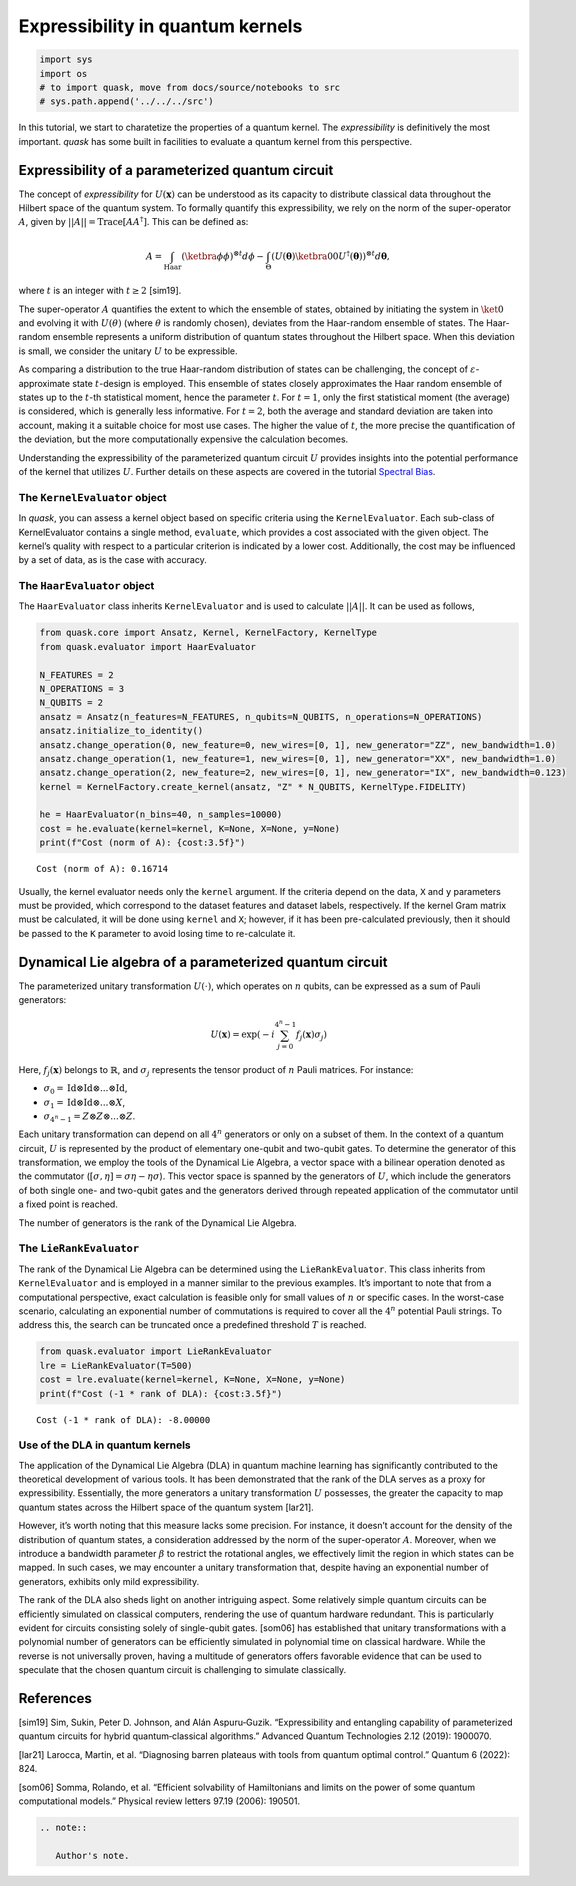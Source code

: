Expressibility in quantum kernels
=================================

.. code:: ipython3

    import sys
    import os
    # to import quask, move from docs/source/notebooks to src
    # sys.path.append('../../../src')

In this tutorial, we start to charatetize the properties of a quantum
kernel. The *expressibility* is definitively the most important. *quask*
has some built in facilities to evaluate a quantum kernel from this
perspective.

Expressibility of a parameterized quantum circuit
-------------------------------------------------

The concept of *expressibility* for :math:`U(\mathbf{x})` can be
understood as its capacity to distribute classical data throughout the
Hilbert space of the quantum system. To formally quantify this
expressibility, we rely on the norm of the super-operator :math:`A`,
given by :math:`||A||=\mathrm{Trace}[AA^\dagger]`. This can be defined
as:

.. math::


   A = \int_\text{Haar} (\ketbra{\phi}{\phi})^{\otimes t} d\phi - \int_\Theta (U(\mathbf{\theta}) \ketbra{0}{0} U^\dagger (\mathbf{\theta}))^{\otimes t} d\mathbf{\theta},

where :math:`t` is an integer with :math:`t \ge 2` [sim19].

The super-operator :math:`A` quantifies the extent to which the ensemble
of states, obtained by initiating the system in :math:`\ket{0}` and
evolving it with :math:`U(\theta)` (where :math:`\theta` is randomly
chosen), deviates from the Haar-random ensemble of states. The
Haar-random ensemble represents a uniform distribution of quantum states
throughout the Hilbert space. When this deviation is small, we consider
the unitary :math:`U` to be expressible.

As comparing a distribution to the true Haar-random distribution of
states can be challenging, the concept of
:math:`\varepsilon`-approximate state :math:`t`-design is employed. This
ensemble of states closely approximates the Haar random ensemble of
states up to the :math:`t`-th statistical moment, hence the parameter
:math:`t`. For :math:`t = 1`, only the first statistical moment (the
average) is considered, which is generally less informative. For
:math:`t=2`, both the average and standard deviation are taken into
account, making it a suitable choice for most use cases. The higher the
value of :math:`t`, the more precise the quantification of the
deviation, but the more computationally expensive the calculation
becomes.

Understanding the expressibility of the parameterized quantum circuit
:math:`U` provides insights into the potential performance of the kernel
that utilizes :math:`U`. Further details on these aspects are covered in
the tutorial `Spectral Bias <xxx>`__.

The ``KernelEvaluator`` object
~~~~~~~~~~~~~~~~~~~~~~~~~~~~~~

In *quask*, you can assess a kernel object based on specific criteria
using the ``KernelEvaluator``. Each sub-class of KernelEvaluator
contains a single method, ``evaluate``, which provides a cost associated
with the given object. The kernel’s quality with respect to a particular
criterion is indicated by a lower cost. Additionally, the cost may be
influenced by a set of data, as is the case with accuracy.

The ``HaarEvaluator`` object
~~~~~~~~~~~~~~~~~~~~~~~~~~~~

The ``HaarEvaluator`` class inherits ``KernelEvaluator`` and is used to
calculate :math:`||A||`. It can be used as follows,

.. code:: ipython3

    from quask.core import Ansatz, Kernel, KernelFactory, KernelType
    from quask.evaluator import HaarEvaluator
    
    N_FEATURES = 2
    N_OPERATIONS = 3
    N_QUBITS = 2
    ansatz = Ansatz(n_features=N_FEATURES, n_qubits=N_QUBITS, n_operations=N_OPERATIONS)
    ansatz.initialize_to_identity()
    ansatz.change_operation(0, new_feature=0, new_wires=[0, 1], new_generator="ZZ", new_bandwidth=1.0)
    ansatz.change_operation(1, new_feature=1, new_wires=[0, 1], new_generator="XX", new_bandwidth=1.0)
    ansatz.change_operation(2, new_feature=2, new_wires=[0, 1], new_generator="IX", new_bandwidth=0.123)
    kernel = KernelFactory.create_kernel(ansatz, "Z" * N_QUBITS, KernelType.FIDELITY)
    
    he = HaarEvaluator(n_bins=40, n_samples=10000)
    cost = he.evaluate(kernel=kernel, K=None, X=None, y=None)
    print(f"Cost (norm of A): {cost:3.5f}")


.. parsed-literal::

    Cost (norm of A): 0.16714


Usually, the kernel evaluator needs only the ``kernel`` argument. If the
criteria depend on the data, ``X`` and ``y`` parameters must be
provided, which correspond to the dataset features and dataset labels,
respectively. If the kernel Gram matrix must be calculated, it will be
done using ``kernel`` and ``X``; however, if it has been pre-calculated
previously, then it should be passed to the ``K`` parameter to avoid
losing time to re-calculate it.

Dynamical Lie algebra of a parameterized quantum circuit
--------------------------------------------------------

The parameterized unitary transformation :math:`U(\cdot)`, which
operates on :math:`n` qubits, can be expressed as a sum of Pauli
generators:

.. math:: U(\mathbf{x}) = \exp\left(-i \sum_{j = 0}^{4^n-1} f_j(\mathbf{x}) \sigma_j \right)

Here, :math:`f_j(\mathbf{x})` belongs to :math:`\mathbb{R}`, and
:math:`\sigma_j` represents the tensor product of :math:`n` Pauli
matrices. For instance:

-  :math:`\sigma_0 = \mathrm{Id} \otimes \mathrm{Id} \otimes ... \otimes \mathrm{Id}`,
-  :math:`\sigma_1 = \mathrm{Id} \otimes \mathrm{Id} \otimes ... \otimes X`,
-  :math:`\sigma_{4^n-1} = Z \otimes Z \otimes ... \otimes Z`.

Each unitary transformation can depend on all :math:`4^n` generators or
only on a subset of them. In the context of a quantum circuit, :math:`U`
is represented by the product of elementary one-qubit and two-qubit
gates. To determine the generator of this transformation, we employ the
tools of the Dynamical Lie Algebra, a vector space with a bilinear
operation denoted as the commutator
(:math:`[\sigma, \eta] = \sigma\eta - \eta\sigma`). This vector space is
spanned by the generators of :math:`U`, which include the generators of
both single one- and two-qubit gates and the generators derived through
repeated application of the commutator until a fixed point is reached.

The number of generators is the rank of the Dynamical Lie Algebra.

The ``LieRankEvaluator``
~~~~~~~~~~~~~~~~~~~~~~~~

The rank of the Dynamical Lie Algebra can be determined using the
``LieRankEvaluator``. This class inherits from ``KernelEvaluator`` and
is employed in a manner similar to the previous examples. It’s important
to note that from a computational perspective, exact calculation is
feasible only for small values of :math:`n` or specific cases. In the
worst-case scenario, calculating an exponential number of commutations
is required to cover all the :math:`4^n` potential Pauli strings. To
address this, the search can be truncated once a predefined threshold
:math:`T` is reached.

.. code:: ipython3

    from quask.evaluator import LieRankEvaluator
    lre = LieRankEvaluator(T=500)
    cost = lre.evaluate(kernel=kernel, K=None, X=None, y=None)
    print(f"Cost (-1 * rank of DLA): {cost:3.5f}")


.. parsed-literal::

    Cost (-1 * rank of DLA): -8.00000


Use of the DLA in quantum kernels
~~~~~~~~~~~~~~~~~~~~~~~~~~~~~~~~~

The application of the Dynamical Lie Algebra (DLA) in quantum machine
learning has significantly contributed to the theoretical development of
various tools. It has been demonstrated that the rank of the DLA serves
as a proxy for expressibility. Essentially, the more generators a
unitary transformation :math:`U` possesses, the greater the capacity to
map quantum states across the Hilbert space of the quantum system
[lar21].

However, it’s worth noting that this measure lacks some precision. For
instance, it doesn’t account for the density of the distribution of
quantum states, a consideration addressed by the norm of the
super-operator :math:`A`. Moreover, when we introduce a bandwidth
parameter :math:`\beta` to restrict the rotational angles, we
effectively limit the region in which states can be mapped. In such
cases, we may encounter a unitary transformation that, despite having an
exponential number of generators, exhibits only mild expressibility.

The rank of the DLA also sheds light on another intriguing aspect. Some
relatively simple quantum circuits can be efficiently simulated on
classical computers, rendering the use of quantum hardware redundant.
This is particularly evident for circuits consisting solely of
single-qubit gates. [som06] has established that unitary transformations
with a polynomial number of generators can be efficiently simulated in
polynomial time on classical hardware. While the reverse is not
universally proven, having a multitude of generators offers favorable
evidence that can be used to speculate that the chosen quantum circuit
is challenging to simulate classically.

References
----------

[sim19] Sim, Sukin, Peter D. Johnson, and Alán Aspuru‐Guzik.
“Expressibility and entangling capability of parameterized quantum
circuits for hybrid quantum‐classical algorithms.” Advanced Quantum
Technologies 2.12 (2019): 1900070.

[lar21] Larocca, Martin, et al. “Diagnosing barren plateaus with tools
from quantum optimal control.” Quantum 6 (2022): 824.

[som06] Somma, Rolando, et al. “Efficient solvability of Hamiltonians
and limits on the power of some quantum computational models.” Physical
review letters 97.19 (2006): 190501.

.. code:: ipython3

    .. note::
    
       Author's note.
